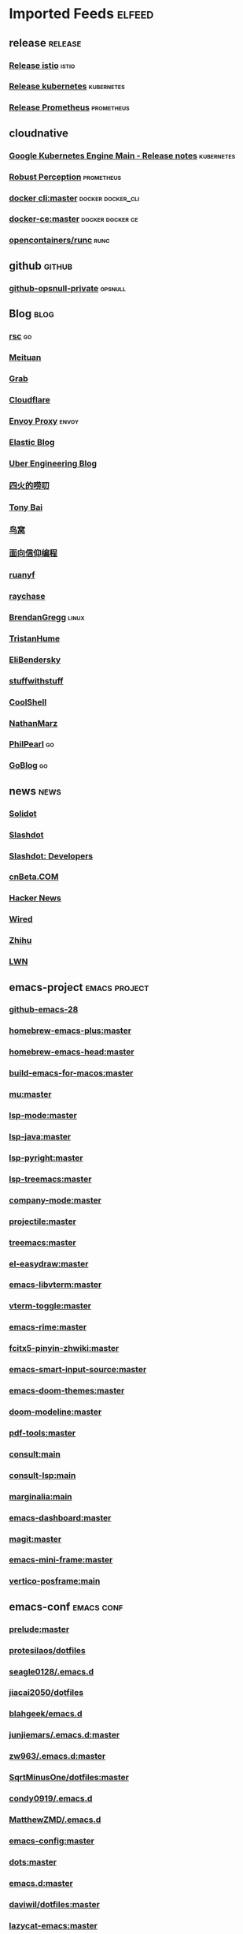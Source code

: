 * Imported Feeds            :elfeed:
** release                                                          :release:
*** [[https://github.com/istio/istio/releases.atom][Release istio]]                                                   :istio:
*** [[https://github.com/kubernetes/kubernetes/releases.atom][Release kubernetes]]                                              :kubernetes:
*** [[https://github.com/prometheus/prometheus/releases.atom][Release Prometheus]]                                              :prometheus:
** cloudnative
*** [[https://cloud.google.com/feeds/kubernetes-engine-release-notes.xml][Google Kubernetes Engine Main - Release notes]]                :kubernetes:
*** [[http://www.robustperception.io/feed/][Robust Perception]]                                            :prometheus:
*** [[https://github.com/docker/cli/commits/master.atom][docker cli:master]]                                     :docker:docker_cli:
*** [[https://github.com/docker/docker-ce/commits/master.atom][docker-ce:master]]                                       :docker:docker:ce:
*** [[https://github.com/opencontainers/runc/commits/master.atom][opencontainers/runc]]                                                :runc:
** github                                                            :github:
*** [[https://github.com/opsnull.private.atom?token=AADJ3H6SPLOFAOALFKN3XSV7NLTRA][github-opsnull-private]]                                          :opsnull:
** Blog                                                                :blog:
*** [[https://research.swtch.com/feed.atom][rsc]]                                                                  :go:
*** [[http://tech.meituan.com/atom.xml][Meituan]]
*** [[https://engineering.grab.com/feed.xml][Grab]]
*** [[https://blog.cloudflare.com/rss/][Cloudflare]]
*** [[https://blog.envoyproxy.io/feed][Envoy Proxy]]                                                       :envoy:
*** [[https://www.elastic.co/blog/feed][Elastic Blog]]
*** [[https://eng.uber.com/feed/][Uber Engineering Blog]]
*** [[http://www.raychase.net/feed][四火的唠叨]]
*** [[http://feed.tonybai.com/][Tony Bai]]
*** [[http://colobu.com/atom.xml][鸟窝]]
*** [[https://draveness.me/feed.xml][面向信仰编程]]
*** [[https://feeds.feedburner.com/ruanyifeng][ruanyf]]
*** [[https://www.raychase.net/feed][raychase]]
*** [[http://www.brendangregg.com/blog/rss.xml][BrendanGregg]]                                                      :linux:
*** [[https://thume.ca/atom.xml][TristanHume]]
*** [[https://eli.thegreenplace.net/feeds/all.atom.xml][EliBendersky]]
*** [[http://journal.stuffwithstuff.com/rss.xml][stuffwithstuff]]
*** [[http://coolshell.cn/feed][CoolShell]]
*** [[http://feeds.feedburner.com/thoughtsfromtheredplanet?format=xml][NathanMarz]]
*** [[https://philpearl.github.io/index.xml][PhilPearl]]                                                            :go:
*** [[https://blog.golang.org/feed.atom][GoBlog]]                                                               :go:
** news                                                                :news:
*** [[http://www.solidot.org/index.rss][Solidot]]
*** [[http://rss.slashdot.org/Slashdot/slashdot][Slashdot]]
*** [[http://rss.slashdot.org/Slashdot/slashdotDevelopers][Slashdot: Developers]]
*** [[http://www.cnbeta.com/backend.php][cnBeta.COM]]
*** [[http://news.ycombinator.com/bigrss][Hacker News]]
*** [[http://feeds.wired.com/wired/index][Wired]]
*** [[https://www.zhihu.com/rss][Zhihu]]
*** [[https://lwn.net/headlines/rss][LWN]]
** emacs-project                                              :emacs:project:
*** [[https://github.com/emacs-mirror/emacs/commits/emacs-28.atom][github-emacs-28]]
*** [[https://github.com/d12frosted/homebrew-emacs-plus/commits/master.atom][homebrew-emacs-plus:master]]
*** [[https://github.com/daviderestivo/homebrew-emacs-head/commits/master.atom][homebrew-emacs-head:master]]
*** [[https://github.com/jimeh/build-emacs-for-macos/commits/master.atom][build-emacs-for-macos:master]]

*** [[https://github.com/djcb/mu/commits/master.atom][mu:master]]
*** [[https://github.com/emacs-lsp/lsp-mode/commits/master.atom][lsp-mode:master]]
*** [[https://github.com/emacs-lsp/lsp-java/commits/master.atom][lsp-java:master]]
*** [[https://github.com/emacs-lsp/lsp-pyright/commits/master.atom][lsp-pyright:master]]
*** [[https://github.com/emacs-lsp/lsp-treemacs/commits/master.atom][lsp-treemacs:master]]
*** [[https://github.com/company-mode/company-mode/commits/master.atom][company-mode:master]]
*** [[https://github.com/bbatsov/projectile/commits/master.atom][projectile:master]]
*** [[https://github.com/Alexander-Miller/treemacs/commits/master.atom][treemacs:master]]

*** [[https://github.com/misohena/el-easydraw/commits/master.atom][el-easydraw:master]]

*** [[https://github.com/akermu/emacs-libvterm/commits/master.atom][emacs-libvterm:master]]
*** [[https://github.com/jixiuf/vterm-toggle/commits/master.atom][vterm-toggle:master]]

*** [[https://github.com/DogLooksGood/emacs-rime/commits/master.atom][emacs-rime:master]]
*** [[https://github.com/felixonmars/fcitx5-pinyin-zhwiki/commits/master.atom][fcitx5-pinyin-zhwiki:master]]
*** [[https://github.com/laishulu/emacs-smart-input-source/commits/master.atom][emacs-smart-input-source:master]]

*** [[https://github.com/hlissner/emacs-doom-themes/commits/master.atom][emacs-doom-themes:master]]
*** [[https://github.com/seagle0128/doom-modeline/commits/master.atom][doom-modeline:master]]

*** [[https://github.com/vedang/pdf-tools/commits/master.atom][pdf-tools:master]]

*** [[https://github.com/minad/consult/commits/main.atom][consult:main]]
*** [[https://github.com/gagbo/consult-lsp/commits/main.atom][consult-lsp:main]]
*** [[https://github.com/minad/marginalia/commits/main.atom][marginalia:main]]
*** [[https://github.com/emacs-dashboard/emacs-dashboard/commits/master.atom][emacs-dashboard:master]]
*** [[https://github.com/magit/magit/commits/master.atom][magit:master]]
*** [[https://github.com/muffinmad/emacs-mini-frame/commits/master.atom][emacs-mini-frame:master]]

*** [[https://github.com/tumashu/vertico-posframe/commits/main][vertico-posframe:main]]

** emacs-conf                                                    :emacs:conf:
*** [[https://github.com/bbatsov/prelude/commits/master.atom][prelude:master]]
*** [[https://gitlab.com/protesilaos/dotfiles/-/commits/master?format=atom][protesilaos/dotfiles]]
*** [[https://github.com/seagle0128/.emacs.d/commits/master.atom][seagle0128/.emacs.d]]
*** [[https://github.com/jiacai2050/dotfiles/commits/master.atom][jiacai2050/dotfiles]]
*** [[https://github.com/blahgeek/emacs.d/commits/master.atom][blahgeek/emacs.d]]
*** [[https://github.com/junjiemars/.emacs.d/commits/master.atom][junjiemars/.emacs.d:master]]
*** [[https://github.com/zw963/.emacs.d/commits/master.atom][zw963/.emacs.d:master]]
*** [[https://github.com/SqrtMinusOne/dotfiles/commits/master.atom][SqrtMinusOne/dotfiles:master]]
*** [[https://github.com/condy0919/.emacs.d/commits/master.atom][condy0919/.emacs.d]]
*** [[https://github.com/MatthewZMD/.emacs.d/commits/master.atom][MatthewZMD/.emacs.d]]
*** [[https://github.com/oantolin/emacs-config/commits/master.atom][emacs-config:master]]
*** [[https://github.com/TxGVNN/dots/commits/master.atom][dots:master]]
*** [[https://github.com/redguardtoo/emacs.d/commits/master.atom][emacs.d:master]]
*** [[https://github.com/daviwil/dotfiles/commits/master.atom][daviwil/dotfiles:master]]
*** [[https://github.com/manateelazycat/lazycat-emacs/commits/master.atom][lazycat-emacs:master]]
*** [[https://github.com/mpereira/.emacs.d/commits/master.atom][mpereira/.emacs.d:master]]
*** [[https://github.com/wongdean/rime-settings/commits/master.atom][rime-settings:master]]
*** [[https://github.com/xenodium/dotsies/commits/main.atom][xenodium/dotsies:main]]
*** [[https://github.com/cormullion/juliamono/commits/master.atom][juliamono:master]]
*** [[https://github.com/GTrunSec/my-profile/commits/master.atom][GTrunSec/my-profile:master]]
** emacs-blog                                                    :emacs:blog:
*** [[http://planet.emacslife.com/atom.xml][Planet Emacslife]]
*** [[http://xenodium.com/rss.xml][Alvaro Ramirez's notes]]
*** [[https://www.manueluberti.eu/feed.xml][Manuel Uberti]]
*** [[https://manateelazycat.github.io/feed.xml][manateelazycat.github.io]]
*** [[http://mbork.pl?action=rss][Marcin Borkowski: Homepage]]
*** [[https://emacs-china.org/latest.rss][Emacs China - 最新主题]]
*** [[https://emacs-china.org/posts.rss][Emacs China - 最新帖子]]
*** [[http://ergoemacs.org/emacs/blog.xml][Xah Emacs Blog]]
*** [[https://emacsair.me/feed.xml][Emacsair]]
*** [[https://jao.io/blog/rss.xml][programming (and other) musings]]
*** [[https://emacstalk.github.io/index.xml][EmacsTalk]]
*** [[https://fuco1.github.io/rss.xml][Matus Goljer (Fuco1)]]
*** [[https://blog.aaronbieber.com/posts/index.xml][Posts on The Chronicle]]
*** [[https://jherrlin.github.io/index.xml][jherrlin]]
*** [[https://www.masteringemacs.org/feed][MasteringEmacs]]
*** [[https://emacsredux.com/atom.xml][EmacsRedux]]
*** [[https://endlessparentheses.com/atom.xml][EndlessParentheses]]
*** [[https://oremacs.com/atom.xml][OrEmacs]]
*** [[https://sachachua.com/blog/category/emacs-news/feed/][EmacsNews]]
*** [[https://sachachua.com/blog/feed/][sachachua blog]]
